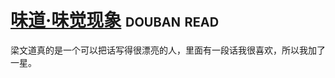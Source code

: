 * [[https://book.douban.com/subject/20499677/][味道·味觉现象]]    :douban:read:
梁文道真的是一个可以把话写得很漂亮的人，里面有一段话我很喜欢，所以我加了一星。
